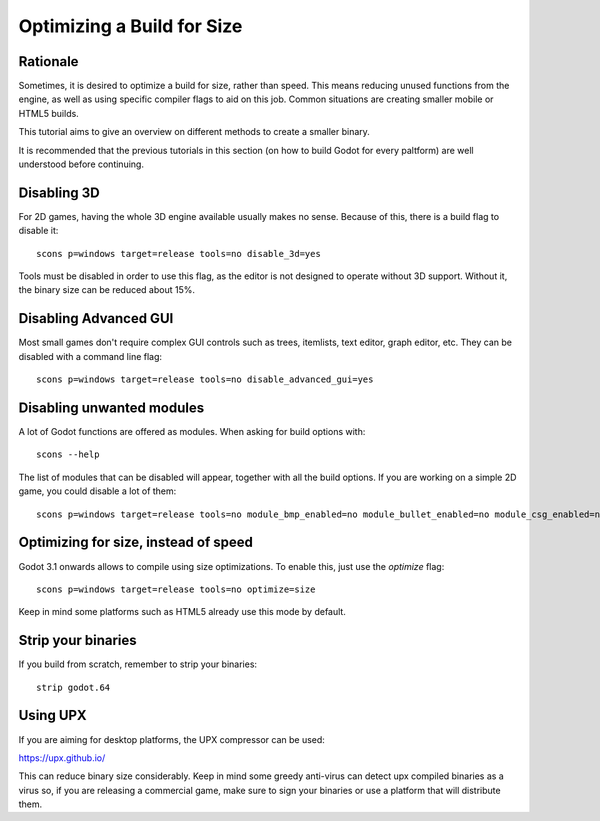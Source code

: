 .. _doc_optimizing_for_size:

Optimizing a Build for Size
===========================

.. highlight:: shell

Rationale
------------

Sometimes, it is desired to optimize a build for size, rather than speed.
This means reducing unused functions from the engine, as well as using specific compiler flags to aid on this job. Common situations are creating smaller mobile or HTML5 builds.

This tutorial aims to give an overview on different methods to create a smaller binary.

It is recommended that the previous tutorials in this section (on how to build Godot for every paltform) are well understood before continuing.

Disabling 3D
-------------

For 2D games, having the whole 3D engine available usually makes no sense. Because of this, there is a build flag to disable it:

::

	scons p=windows target=release tools=no disable_3d=yes

Tools must be disabled in order to use this flag, as the editor is not designed to operate without 3D support. Without it, the binary size can be reduced about 15%.

Disabling Advanced GUI
-----------------------

Most small games don't require complex GUI controls such as trees, itemlists, text editor, graph editor, etc. They can be disabled with a command line flag:

::

	scons p=windows target=release tools=no disable_advanced_gui=yes

Disabling unwanted modules
--------------------------

A lot of Godot functions are offered as modules. When asking for build options with:

::

	scons --help

The list of modules that can be disabled will appear, together with all the build options. If you are working on a simple 2D game, you could disable a lot of them:

::

	scons p=windows target=release tools=no module_bmp_enabled=no module_bullet_enabled=no module_csg_enabled=no module_dds_enabled=no module_enet_enabled=no module_etc_enabled=no module_gdnative_enabled=no module_gridmap_enabled=no module_hdr_enabled=no module_mbedtls_enabled=no module_mobile_vr_enabled=no module_mono_enabled=no module_opus_enabled=no module_pvr_enabled=no module_recast_enabled=no module_regex_enabled=no module_squish_enabled=no module_tga_enabled=no module_thekla_unwrap_enabled=no module_theora_enabled=no module_tinyexr_enabled=no module_vorbis_enabled=no module_webm_enabled=no module_websocket_enabled=no

Optimizing for size, instead of speed
--------------------------------------

Godot 3.1 onwards allows to compile using size optimizations. To enable this, just use the *optimize* flag:

::

	scons p=windows target=release tools=no optimize=size

Keep in mind some platforms such as HTML5 already use this mode by default.

Strip your binaries
-------------------

If you build from scratch, remember to strip your binaries:

::

	strip godot.64


Using UPX
---------

If you are aiming for desktop platforms, the UPX compressor can be used:

https://upx.github.io/

This can reduce binary size considerably. Keep in mind some greedy
anti-virus can detect upx compiled binaries as a virus so, if you are
releasing a commercial game, make sure to sign your binaries or use a
platform that will distribute them.




